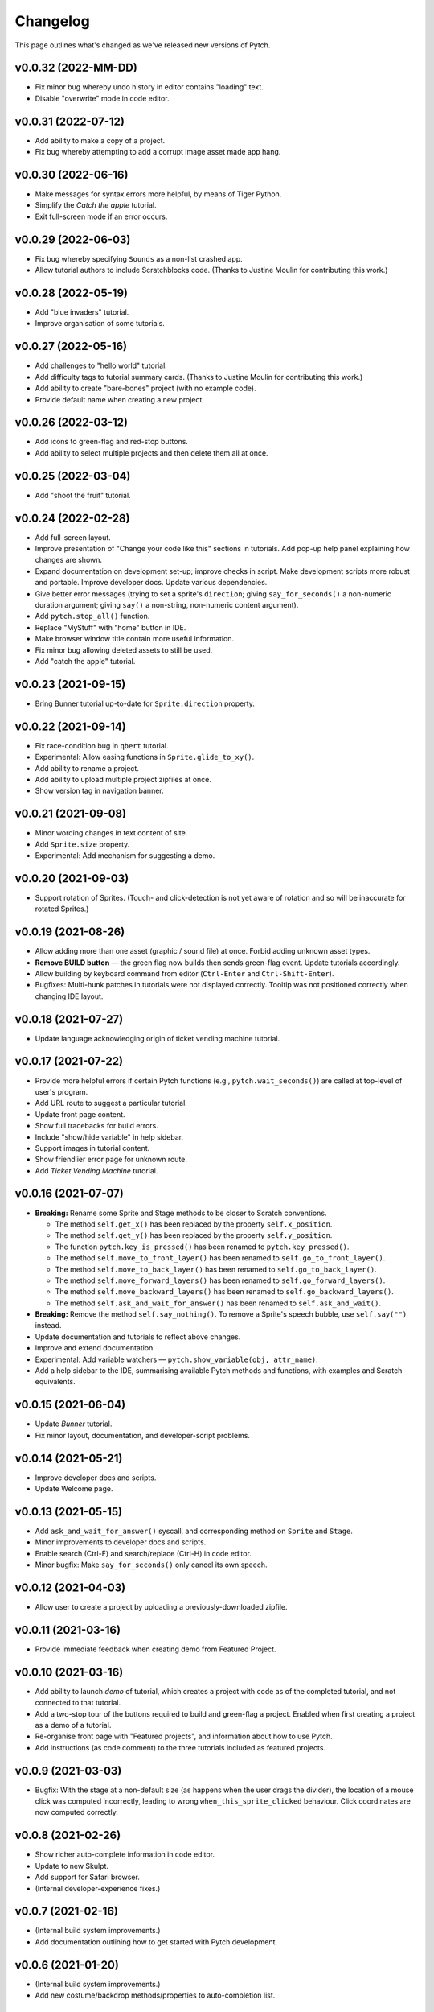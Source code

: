 Changelog
=========

This page outlines what's changed as we've released new versions of
Pytch.


v0.0.32 (2022-MM-DD)
--------------------

* Fix minor bug whereby undo history in editor contains "loading"
  text.
* Disable "overwrite" mode in code editor.


v0.0.31 (2022-07-12)
--------------------

* Add ability to make a copy of a project.
* Fix bug whereby attempting to add a corrupt image asset made app
  hang.


v0.0.30 (2022-06-16)
--------------------

* Make messages for syntax errors more helpful, by means of Tiger
  Python.
* Simplify the *Catch the apple* tutorial.
* Exit full-screen mode if an error occurs.


v0.0.29 (2022-06-03)
--------------------

* Fix bug whereby specifying ``Sounds`` as a non-list crashed app.
* Allow tutorial authors to include Scratchblocks code.  (Thanks to
  Justine Moulin for contributing this work.)


v0.0.28 (2022-05-19)
--------------------

* Add "blue invaders" tutorial.
* Improve organisation of some tutorials.


v0.0.27 (2022-05-16)
--------------------

* Add challenges to "hello world" tutorial.
* Add difficulty tags to tutorial summary cards.  (Thanks to Justine
  Moulin for contributing this work.)
* Add ability to create "bare-bones" project (with no example code).
* Provide default name when creating a new project.


v0.0.26 (2022-03-12)
--------------------

* Add icons to green-flag and red-stop buttons.
* Add ability to select multiple projects and then delete them all at
  once.


v0.0.25 (2022-03-04)
--------------------

* Add "shoot the fruit" tutorial.


v0.0.24 (2022-02-28)
--------------------

* Add full-screen layout.
* Improve presentation of "Change your code like this" sections in
  tutorials.  Add pop-up help panel explaining how changes are shown.
* Expand documentation on development set-up; improve checks in
  script.  Make development scripts more robust and portable.  Improve
  developer docs.  Update various dependencies.
* Give better error messages (trying to set a sprite's ``direction``;
  giving ``say_for_seconds()`` a non-numeric duration argument; giving
  ``say()`` a non-string, non-numeric content argument).
* Add ``pytch.stop_all()`` function.
* Replace "MyStuff" with "home" button in IDE.
* Make browser window title contain more useful information.
* Fix minor bug allowing deleted assets to still be used.
* Add "catch the apple" tutorial.


v0.0.23 (2021-09-15)
--------------------

* Bring Bunner tutorial up-to-date for ``Sprite.direction`` property.


v0.0.22 (2021-09-14)
--------------------

* Fix race-condition bug in ``qbert`` tutorial.
* Experimental: Allow easing functions in ``Sprite.glide_to_xy()``.
* Add ability to rename a project.
* Add ability to upload multiple project zipfiles at once.
* Show version tag in navigation banner.


v0.0.21 (2021-09-08)
--------------------

* Minor wording changes in text content of site.
* Add ``Sprite.size`` property.
* Experimental: Add mechanism for suggesting a demo.


v0.0.20 (2021-09-03)
--------------------

* Support rotation of Sprites.  (Touch- and click-detection is not yet
  aware of rotation and so will be inaccurate for rotated Sprites.)


v0.0.19 (2021-08-26)
--------------------

* Allow adding more than one asset (graphic / sound file) at once.
  Forbid adding unknown asset types.
* **Remove BUILD button** — the green flag now builds then sends
  green-flag event.  Update tutorials accordingly.
* Allow building by keyboard command from editor (``Ctrl-Enter`` and
  ``Ctrl-Shift-Enter``).
* Bugfixes: Multi-hunk patches in tutorials were not displayed
  correctly.  Tooltip was not positioned correctly when changing IDE
  layout.


v0.0.18 (2021-07-27)
--------------------

* Update language acknowledging origin of ticket vending machine
  tutorial.


v0.0.17 (2021-07-22)
--------------------

* Provide more helpful errors if certain Pytch functions (e.g.,
  ``pytch.wait_seconds()``) are called at top-level of user's program.
* Add URL route to suggest a particular tutorial.
* Update front page content.
* Show full tracebacks for build errors.
* Include "show/hide variable" in help sidebar.
* Support images in tutorial content.
* Show friendlier error page for unknown route.
* Add *Ticket Vending Machine* tutorial.


v0.0.16 (2021-07-07)
--------------------

* **Breaking:** Rename some Sprite and Stage methods to be closer to
  Scratch conventions.

  * The method ``self.get_x()`` has been replaced by the property
    ``self.x_position``.
  * The method ``self.get_y()`` has been replaced by the property
    ``self.y_position``.
  * The function ``pytch.key_is_pressed()`` has been renamed to
    ``pytch.key_pressed()``.
  * The method ``self.move_to_front_layer()`` has been renamed to
    ``self.go_to_front_layer()``.
  * The method ``self.move_to_back_layer()`` has been renamed to
    ``self.go_to_back_layer()``.
  * The method ``self.move_forward_layers()`` has been renamed to
    ``self.go_forward_layers()``.
  * The method ``self.move_backward_layers()`` has been renamed to
    ``self.go_backward_layers()``.
  * The method ``self.ask_and_wait_for_answer()`` has been renamed to
    ``self.ask_and_wait()``.

* **Breaking:** Remove the method ``self.say_nothing()``.  To remove a
  Sprite's speech bubble, use ``self.say("")`` instead.

* Update documentation and tutorials to reflect above changes.

* Improve and extend documentation.

* Experimental: Add variable watchers — ``pytch.show_variable(obj,
  attr_name)``.

* Add a help sidebar to the IDE, summarising available Pytch methods
  and functions, with examples and Scratch equivalents.


v0.0.15 (2021-06-04)
--------------------

* Update *Bunner* tutorial.
* Fix minor layout, documentation, and developer-script problems.


v0.0.14 (2021-05-21)
--------------------

* Improve developer docs and scripts.
* Update Welcome page.


v0.0.13 (2021-05-15)
--------------------

* Add ``ask_and_wait_for_answer()`` syscall, and corresponding method
  on ``Sprite`` and ``Stage``.
* Minor improvements to developer docs and scripts.
* Enable search (Ctrl-F) and search/replace (Ctrl-H) in code editor.
* Minor bugfix: Make ``say_for_seconds()`` only cancel its own speech.


v0.0.12 (2021-04-03)
--------------------

* Allow user to create a project by uploading a previously-downloaded
  zipfile.


v0.0.11 (2021-03-16)
--------------------

* Provide immediate feedback when creating demo from Featured Project.


v0.0.10 (2021-03-16)
--------------------

* Add ability to launch *demo* of tutorial, which creates a project
  with code as of the completed tutorial, and not connected to that
  tutorial.
* Add a two-stop tour of the buttons required to build and green-flag
  a project.  Enabled when first creating a project as a demo of a
  tutorial.
* Re-organise front page with "Featured projects", and information
  about how to use Pytch.
* Add instructions (as code comment) to the three tutorials included
  as featured projects.


v0.0.9 (2021-03-03)
-------------------

* Bugfix: With the stage at a non-default size (as happens when the
  user drags the divider), the location of a mouse click was computed
  incorrectly, leading to wrong ``when_this_sprite_clicked``
  behaviour.  Click coordinates are now computed correctly.


v0.0.8 (2021-02-26)
-------------------

* Show richer auto-complete information in code editor.
* Update to new Skulpt.
* Add support for Safari browser.
* (Internal developer-experience fixes.)


v0.0.7 (2021-02-16)
-------------------

* (Internal build system improvements.)
* Add documentation outlining how to get started with Pytch
  development.


v0.0.6 (2021-01-20)
-------------------

* (Internal build system improvements.)
* Add new costume/backdrop methods/properties to auto-completion list.


v0.0.5 (2021-01-12)
-------------------

* Allow user to vertically drag the horizontal separator between (code
  and stage) and info-pane.  If user's screen is vertically short,
  this lets them see more of the tutorial.  (Thanks to Eoin Condron
  for report.)


v0.0.4 (2021-01-08)
-------------------

* Add methods ``Sprite.next_costume()`` and ``Stage.next_backdrop()``.
* Extend methods ``Sprite.switch_costume()`` and
  ``Stage.switch_backdrop()`` to accept a zero-based integer for
  the costume or backdrop to switch to, as an alternative to the
  existing string name.
* Add attributes ``Sprite.costume_number``, ``Sprite.costume_name``,
  ``Stage.backdrop_number``, and ``Stage.backdrop_name``.


v0.0.1–v0.0.3
-------------

Initial experimental releases.
